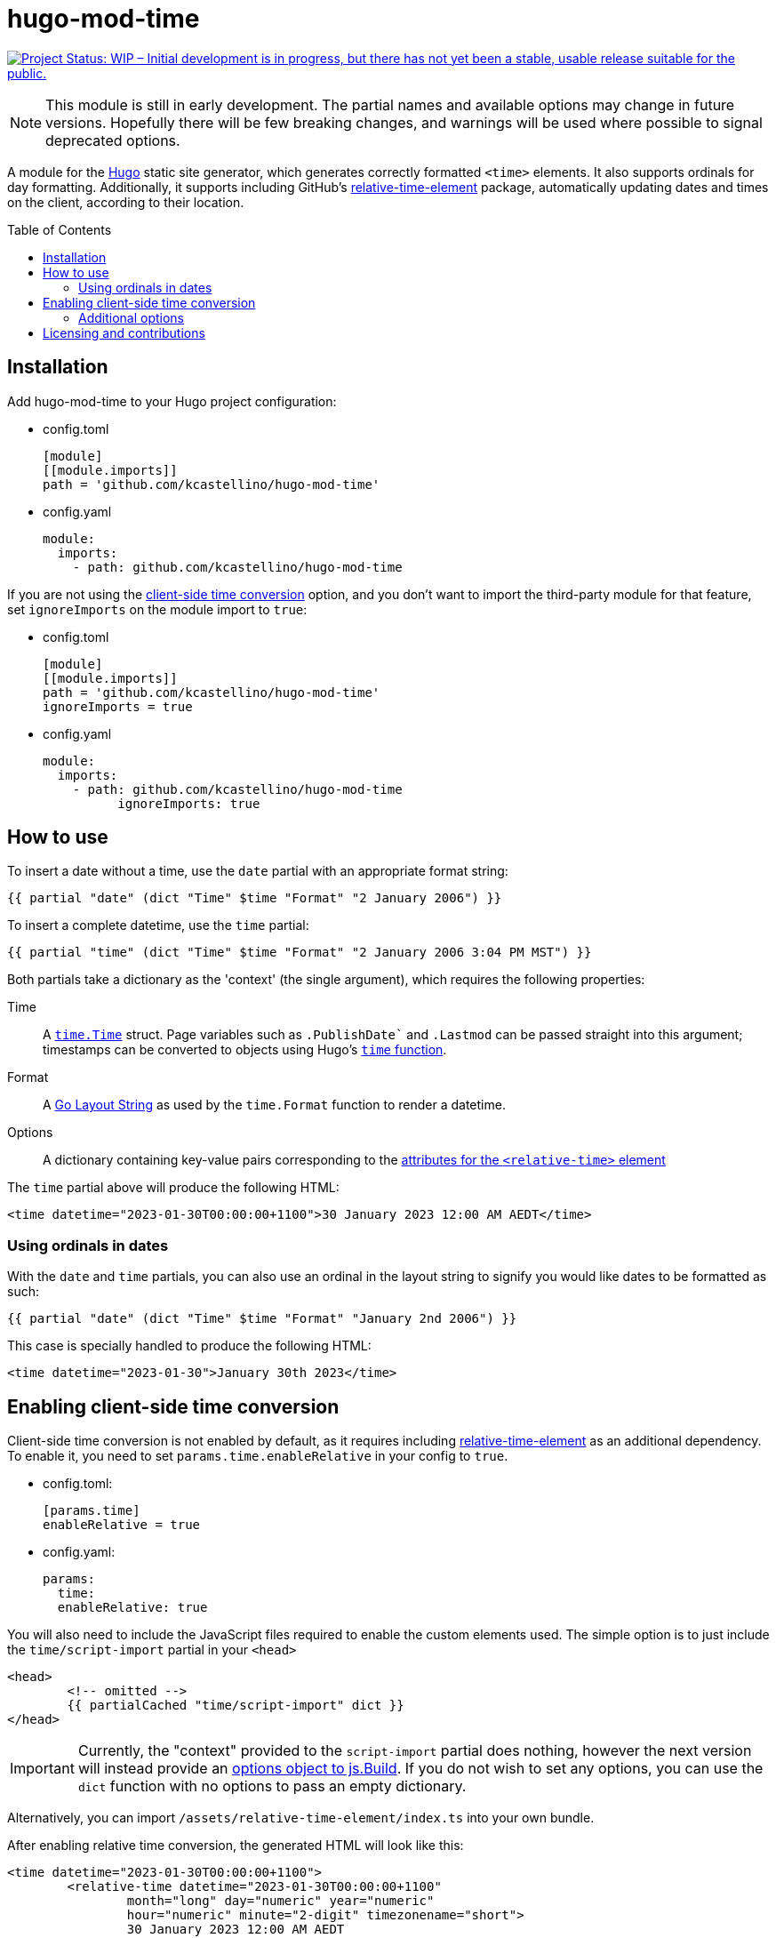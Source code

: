 :toc:
:toc-placement!:

=	hugo-mod-time

:repo-status: https://www.repostatus.org/
:wip: {repo-status}=wip
:wip-svg: {repo-status}badges/latest/wip.svg

image:{wip-svg}["Project Status: WIP – Initial development is in progress, but there has not yet
been a stable, usable release suitable for the public.", link={wip}]

[NOTE]
This module is still in early development. The partial names and available options may change in
future versions. Hopefully there will be few breaking changes, and warnings will be used where
possible to signal deprecated options.

:Hugo: https://gohugo.io/
:relative-time-element: https://github.com/github/relative-time-element

A module for the {Hugo}[Hugo] static site generator, which generates correctly formatted `<time>`
elements. It also supports ordinals for day formatting. Additionally, it supports including GitHub's
{relative-time-element}[relative-time-element] package, automatically updating dates and times on
the client, according to their location.

toc::[]

==	Installation

Add hugo-mod-time to your Hugo project configuration:

-	config.toml
+
[source,toml]
----
[module]
[[module.imports]]
path = 'github.com/kcastellino/hugo-mod-time'
----

-	config.yaml
+
[source,yaml]
----
module:
  imports:
    - path: github.com/kcastellino/hugo-mod-time
----

If you are not using the <<client-side-time-conversion>> option, and you don't want to import the
third-party module for that feature, set `ignoreImports` on the module import to `true`:

-	config.toml
+
[source,toml]
----
[module]
[[module.imports]]
path = 'github.com/kcastellino/hugo-mod-time'
ignoreImports = true
----

-	config.yaml
+
[source,yaml]
----
module:
  imports:
    - path: github.com/kcastellino/hugo-mod-time
	  ignoreImports: true
----

==	How to use

To insert a date without a time, use the `date` partial with an appropriate format string:

[source,go-html-template]
----
{{ partial "date" (dict "Time" $time "Format" "2 January 2006") }}
----

To insert a complete datetime, use the `time` partial:

[source,go-html-template]
----
{{ partial "time" (dict "Time" $time "Format" "2 January 2006 3:04 PM MST") }}
----

:relative-time-attrs: {relative-time-element}#attributes

Both partials take a dictionary as the 'context' (the single argument), which requires the
following properties:

Time::
A https://godoc.org/time#Time[`time.Time`] struct. Page variables such as
`.PublishDate`` and `.Lastmod` can be passed straight into this argument;
timestamps can be converted to objects using Hugo's https://gohugo.io/functions/time/[`time` function].

Format::
A https://gohugo.io/functions/format/#gos-layout-string[Go Layout String] as used by
the `time.Format` function to render a datetime.

Options::
A dictionary containing key-value pairs corresponding to the
{relative-time-attrs}[attributes for the
`<relative-time>` element]

The `time` partial above will produce the following HTML:

[source,html]
----
<time datetime="2023-01-30T00:00:00+1100">30 January 2023 12:00 AM AEDT</time>
----

===	Using ordinals in dates

With the `date` and `time` partials, you can also use an ordinal in the layout string to signify
you would like dates to be formatted as such:

[source,go-html-template]
----
{{ partial "date" (dict "Time" $time "Format" "January 2nd 2006") }}
----

This case is specially handled to produce the following HTML:

[source,html]
----
<time datetime="2023-01-30">January 30th 2023</time>
----

[#client-side-time-conversion, reftext="client-side time conversion"]
==	Enabling client-side time conversion

Client-side time conversion is not enabled by default, as it requires including
{relative-time-element}[relative-time-element] as an additional dependency. To enable it, you need
to set `params.time.enableRelative` in your config to `true`.

-	config.toml:
+
[source,toml]
----
[params.time]
enableRelative = true
----

-	config.yaml:
+
[source,yaml]
----
params:
  time:
  enableRelative: true
----

You will also need to include the JavaScript files required to enable the custom elements used.
The simple option is to just include the `time/script-import` partial in your `<head>`

[source,html]
----
<head>
	<!-- omitted -->
	{{ partialCached "time/script-import" dict }}
</head>
----

:js-build-options: https://gohugo.io/hugo-pipes/js/#options

[IMPORTANT]
Currently, the "context" provided to the `script-import` partial does nothing, however the next
version will instead provide an {js-build-options}[options object to js.Build]. If you do not wish
to set any options, you can use the `dict` function with no options to pass an empty dictionary.

Alternatively, you can import `/assets/relative-time-element/index.ts` into your own bundle.

After enabling relative time conversion, the generated HTML will look like this:

[source,html]
----
<time datetime="2023-01-30T00:00:00+1100">
	<relative-time datetime="2023-01-30T00:00:00+1100"
		month="long" day="numeric" year="numeric"
		hour="numeric" minute="2-digit" timezonename="short">
		30 January 2023 12:00 AM AEDT
	</relative-time>
</time>
----

The template will use the provided layout string to automatically configure the `relative-time`
element so it will match as close as possible to the date format produced by Hugo.

===	Additional options

You may pass in options to change the appearance of the `relative-time` element, by passing in an
options dictionary. You can configure the element using {relative-time-attrs}[any available attribute].

[source,go-html-template]
----
{{ $timeOptions := dict "format" "relative" "precision" "day" "threshold" "P7D" }}

{{ partial "time" (dict "Time" $time "Format" "2 January 2006 3:04 PM MST" "Options" $timeOptions) }}
----

A default configuration can be provided by setting `params.time.defaultOptions` in your site config:

-	config.toml:
+
[source,toml]
----
[params.time]
enableRelative = true

[params.time.defaultOptions]
format = "relative"
precision = "day"
threshold = "P7D"
----

-	config.yaml:
+
[source,yaml]
----
params:
  time:
  enableRelative: true
  defaultOptions:
    format: "relative"
    precision: "day"
    threshold: "P7D"
----

==	Licensing and contributions

This module is licensed under the University of Illinois/NCSA license, which can be read in
link:LICENSE.txt[]. It is legally identical to the 3-clause "Modified" BSD License, and contains an
extra clause (Clause 3) compared to the MIT license.

By default, using this module will download the `relative-time-element` package to your computer,
which is created by GitHub, Inc. and licensed under the {relative-time-element}/blob/main/LICENSE[MIT license].
If you don't want to download this package,
xref:installation[set `ignoreImports` under your module import to `true`]. Additionally, the
`<relative-time>` element will not be used on generated pages, and the JavaScript package will not
be distributed to clients, unless the xref:client-side-time-conversion[`enableRelative` option is set to true].

Contributions to this module are welcome! To contribute, please feel free to create an issue or a
pull request in this repository.
